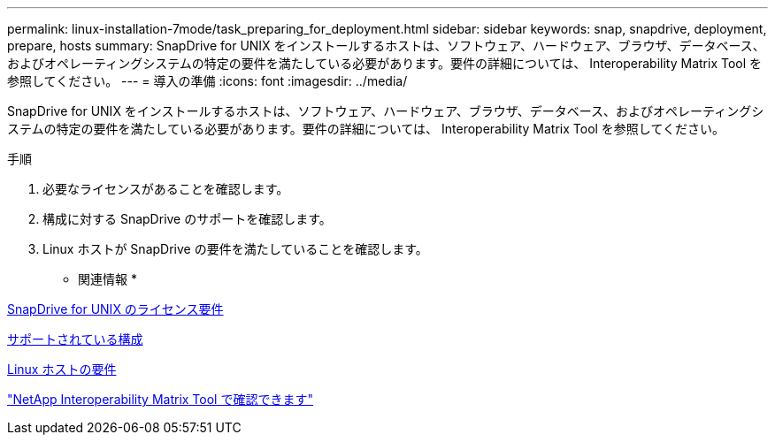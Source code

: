 ---
permalink: linux-installation-7mode/task_preparing_for_deployment.html 
sidebar: sidebar 
keywords: snap, snapdrive, deployment, prepare, hosts 
summary: SnapDrive for UNIX をインストールするホストは、ソフトウェア、ハードウェア、ブラウザ、データベース、およびオペレーティングシステムの特定の要件を満たしている必要があります。要件の詳細については、 Interoperability Matrix Tool を参照してください。 
---
= 導入の準備
:icons: font
:imagesdir: ../media/


[role="lead"]
SnapDrive for UNIX をインストールするホストは、ソフトウェア、ハードウェア、ブラウザ、データベース、およびオペレーティングシステムの特定の要件を満たしている必要があります。要件の詳細については、 Interoperability Matrix Tool を参照してください。

.手順
. 必要なライセンスがあることを確認します。
. 構成に対する SnapDrive のサポートを確認します。
. Linux ホストが SnapDrive の要件を満たしていることを確認します。


* 関連情報 *

xref:reference_snapdrive_licensing.adoc[SnapDrive for UNIX のライセンス要件]

xref:reference_supported_configurations.adoc[サポートされている構成]

xref:reference_linux_host_requirements.adoc[Linux ホストの要件]

http://mysupport.netapp.com/matrix["NetApp Interoperability Matrix Tool で確認できます"]
